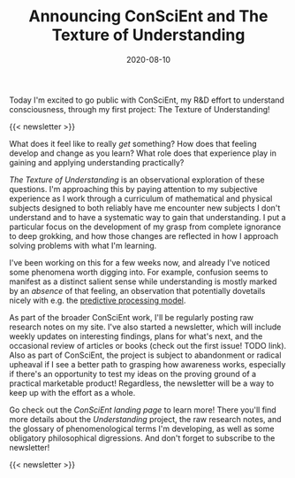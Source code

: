 #+TITLE: Announcing ConSciEnt and The Texture of Understanding
#+DATE: 2020-08-10
#+CATEGORIES[]: ConSciEnt

Today I'm excited to go public with ConSciEnt, my R&D effort to understand consciousness, through my first project: The Texture of Understanding!

# more

{{< newsletter >}}

What does it feel like to really /get/ something? How does that feeling develop and change as you learn? What role does that experience play in gaining and applying understanding practically?

/The Texture of Understanding/ is an observational exploration of these questions. I'm approaching this by paying attention to my subjective experience as I work through a curriculum of mathematical and physical subjects designed to both reliably have me encounter new subjects I don't understand and to have a systematic way to gain that understanding. I put a particular focus on the development of my grasp from complete ignorance to deep grokking, and how those changes are reflected in how I approach solving problems with what I'm learning.

I've been working on this for a few weeks now, and already I've noticed some phenomena worth digging into. For example, confusion seems to manifest as a distinct salient sense while understanding is mostly marked by an /absence/ of that feeling, an observation that potentially dovetails nicely with e.g. the [[https://en.wikipedia.org/wiki/Predictive_coding][predictive processing model]].

As part of the broader ConSciEnt work, I'll be regularly posting raw research notes on my site. I've also started a newsletter, which will include weekly updates on interesting findings, plans for what's next, and the occasional review of articles or books (check out the first issue! TODO link). Also as part of ConSciEnt, the project is subject to abandonment or radical upheaval if I see a better path to grasping how awareness works, especially if there's an opportunity to test my ideas on the proving ground of a practical marketable product! Regardless, the newsletter will be a way to keep up with the effort as a whole.

Go check out the [[{{< relref "/conscient" >}}][ConSciEnt landing page]] to learn more! There you'll find more details about the /Understanding/ project, the raw research notes, and the glossary of phenomenological terms I'm developing, as well as some obligatory philosophical digressions. And don't forget to subscribe to the newsletter!

{{< newsletter >}}
